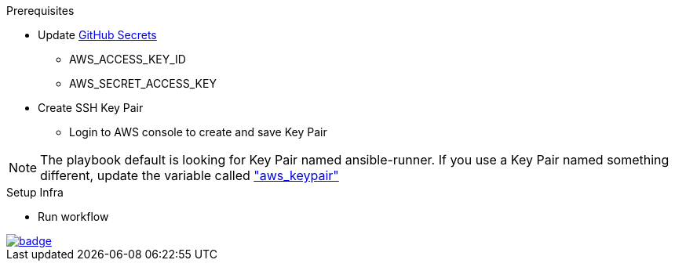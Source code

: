 .Prerequisites
* Update https://github.com/r3dact3d/aws-cli/settings/secrets/actions[GitHub Secrets]
** AWS_ACCESS_KEY_ID
** AWS_SECRET_ACCESS_KEY
* Create SSH Key Pair
** Login to AWS console to create and save Key Pair

NOTE: The playbook default is looking for Key Pair named ansible-runner.  
      If you use a Key Pair named something different, update the variable called link:https://github.com/r3dact3d/aws-cli/blob/main/infra-setup/aws-infra.yaml#L11["aws_keypair"]


.Setup Infra
* Run workflow

image::https://github.com/r3dact3d/aws-cli/actions/workflows/ansible-flow.yaml/badge.svg[link="https://github.com/r3dact3d/aws-cli/actions/workflows/ansible-flow.yaml"]
